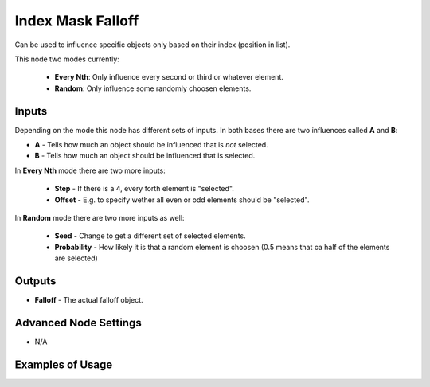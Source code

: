 Index Mask Falloff
==================

Can be used to influence specific objects only based on their index (position in list).

This node two modes currently:

    - **Every Nth**: Only influence every second or third or whatever element.
    - **Random**: Only influence some randomly choosen elements.

.. image:: images/index_mask_falloff_node.png

Inputs
------

Depending on the mode this node has different sets of inputs. In both bases there are two influences called **A** and **B**:

- **A** - Tells how much an object should be influenced that is *not* selected.
- **B** - Tells how much an object should be influenced that is selected.

In **Every Nth** mode there are two more inputs:

    - **Step** - If there is a 4, every forth element is "selected".
    - **Offset** - E.g. to specify wether all even or odd elements should be "selected".

In **Random** mode there are two more inputs as well:

    - **Seed** - Change to get a different set of selected elements.
    - **Probability** - How likely it is that a random element is choosen (0.5 means that ca half of the elements are selected)

Outputs
-------

- **Falloff** - The actual falloff object.

Advanced Node Settings
----------------------

- N/A

Examples of Usage
-----------------

.. image:: images/rotate_every_third_torus_example.png
